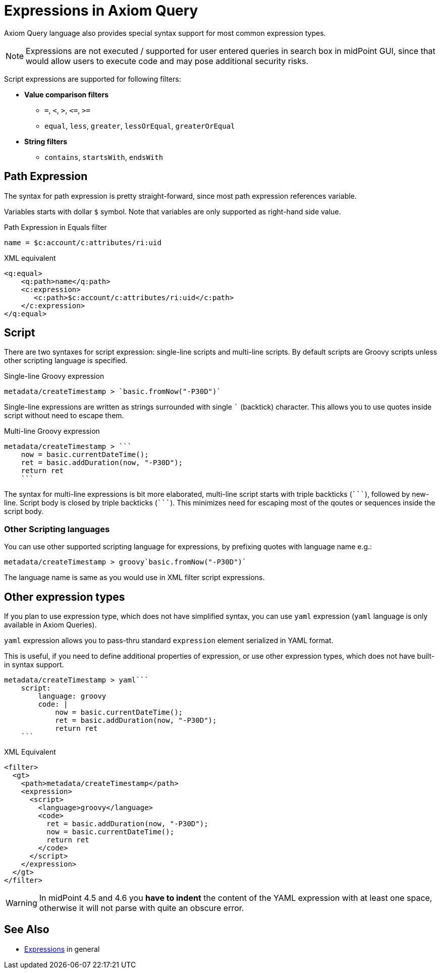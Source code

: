 = Expressions in Axiom Query
:page-since: "4.5"
:page-toc: top

:triple-backtick: ```

Axiom Query language also provides special syntax support for most common
expression types.

NOTE: Expressions are not executed / supported for user entered queries in
search box in midPoint GUI, since that would allow users to execute code and
may pose additional security risks.

Script expressions are supported for following filters:

* **Value comparison filters**
** `=`, `<`, `>`, `&lt;=`, `>=`
** `equal`, `less`, `greater`, `lessOrEqual`, `greaterOrEqual`
* **String filters**
** `contains`, `startsWith`, `endsWith`


== Path Expression

The syntax for path expression is pretty straight-forward, since most path expression
references variable.

Variables starts with dollar `$` symbol. Note that variables are only supported
as right-hand side value.

.Path Expression in Equals filter
----
name = $c:account/c:attributes/ri:uid
----

.XML equivalent
----
<q:equal>
    <q:path>name</q:path>
    <c:expression>
       <c:path>$c:account/c:attributes/ri:uid</c:path>
    </c:expression>
</q:equal>
----

== Script

There are two syntaxes for script expression: single-line scripts and multi-line scripts.
By default scripts are Groovy scripts unless other scripting language is specified.

.Single-line Groovy expression
----
metadata/createTimestamp > `basic.fromNow("-P30D")`
----

Single-line expressions are written as strings surrounded with single ``` (backtick)
character. This allows you to use quotes inside script without need to escape them.

.Multi-line Groovy expression
----
metadata/createTimestamp > ```
    now = basic.currentDateTime();
    ret = basic.addDuration(now, "-P30D");
    return ret
    ```
----

The syntax for multi-line expressions is bit more elaborated, multi-line script
starts with triple backticks (`{triple-backtick}`), followed by new-line.
Script body is closed by triple backticks (`{triple-backtick}`). This minimizes
need for escaping most of the qoutes or sequences inside the script body.

=== Other Scripting languages

You can use other supported scripting language for expressions, by prefixing
quotes with language name e.g.:

[source]
----
metadata/createTimestamp > groovy`basic.fromNow("-P30D")`
----

The language name is same as you would use in XML filter script expressions.

== Other expression types

If you plan to use expression type, which does not have simplified syntax,
you can use `yaml` expression (`yaml` language is only available in Axiom Queries).

`yaml` expression allows you to pass-thru standard `expression` element
serialized in YAML format.

This is useful, if you need to define additional properties of expression,
or use other expression types, which does not have built-in syntax support.

----
metadata/createTimestamp > yaml```
    script:
        language: groovy
        code: |
            now = basic.currentDateTime();
            ret = basic.addDuration(now, "-P30D");
            return ret
    ```
----

.XML Equivalent
[source,xml]
----
<filter>
  <gt>
    <path>metadata/createTimestamp</path>
    <expression>
      <script>
        <language>groovy</language>
        <code>
          ret = basic.addDuration(now, "-P30D");
          now = basic.currentDateTime();
          return ret
        </code>
      </script>
    </expression>
  </gt>
</filter>
----

[WARNING]
====
In midPoint 4.5 and 4.6 you *have to indent* the content of the YAML expression with at least
one space, otherwise it will not parse with quite an obscure error.
// TODO fixed in 4.7? MID-8286
====

== See Also

* xref:/midpoint/reference/expressions/expressions/[Expressions] in general
